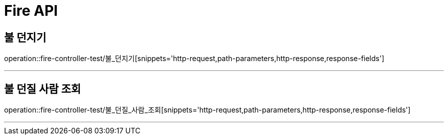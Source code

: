 

[[Fire-API]]
= Fire API

[[Fire-불던지기]]
== 불 던지기
operation::fire-controller-test/불_던지기[snippets='http-request,path-parameters,http-response,response-fields']

---
[[Fire-불던질사람조회]]
== 불 던질 사람 조회
operation::fire-controller-test/불_던질_사람_조회[snippets='http-request,path-parameters,http-response,response-fields']

---

